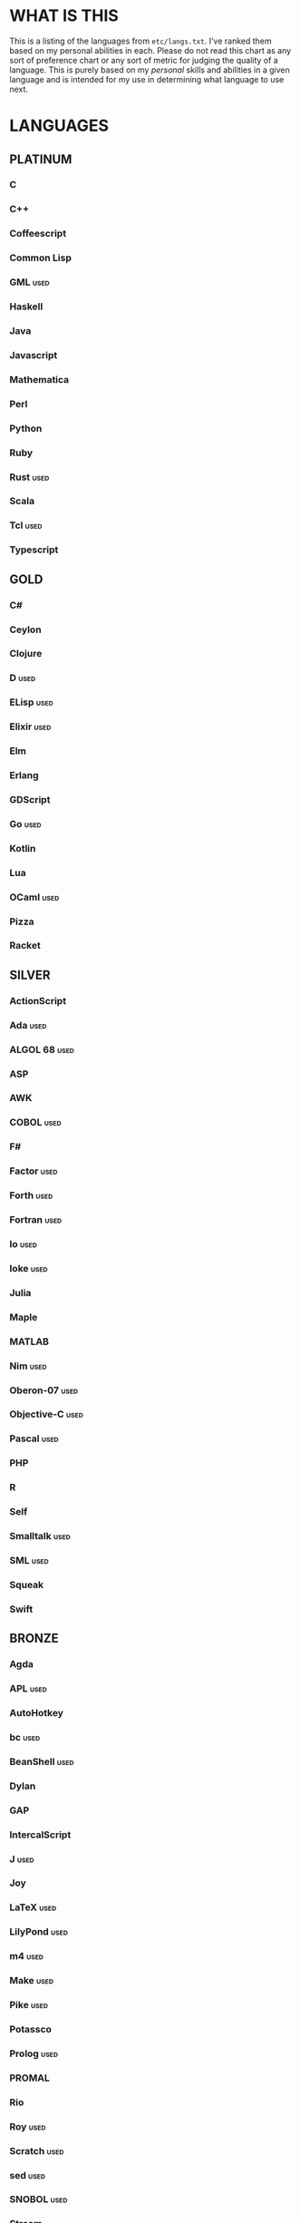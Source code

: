 
* WHAT IS THIS
  This is a listing of the languages from ~etc/langs.txt~. I've ranked
  them based on my personal abilities in each. Please do not read this
  chart as any sort of preference chart or any sort of metric for
  judging the quality of a language. This is purely based on my
  /personal/ skills and abilities in a given language and is intended
  for my use in determining what language to use next.
* LANGUAGES
** PLATINUM
*** C
*** C++
*** Coffeescript
*** Common Lisp
*** GML                                                                :used:
*** Haskell
*** Java
*** Javascript
*** Mathematica
*** Perl
*** Python
*** Ruby
*** Rust                                                               :used:
*** Scala
*** Tcl                                                                :used:
*** Typescript
** GOLD
*** C#
*** Ceylon
*** Clojure
*** D                                                                  :used:
*** ELisp                                                              :used:
*** Elixir                                                             :used:
*** Elm
*** Erlang
*** GDScript
*** Go                                                                 :used:
*** Kotlin
*** Lua
*** OCaml                                                              :used:
*** Pizza
*** Racket
** SILVER
*** ActionScript
*** Ada                                                                :used:
*** ALGOL 68                                                           :used:
*** ASP
*** AWK
*** COBOL                                                              :used:
*** F#
*** Factor                                                             :used:
*** Forth                                                              :used:
*** Fortran                                                            :used:
*** Io                                                                 :used:
*** Ioke                                                               :used:
*** Julia
*** Maple
*** MATLAB
*** Nim                                                                :used:
*** Oberon-07                                                          :used:
*** Objective-C                                                        :used:
*** Pascal                                                             :used:
*** PHP
*** R
*** Self
*** Smalltalk                                                          :used:
*** SML                                                                :used:
*** Squeak
*** Swift
** BRONZE
*** Agda
*** APL                                                                :used:
*** AutoHotkey
*** bc                                                                 :used:
*** BeanShell                                                          :used:
*** Dylan
*** GAP
*** IntercalScript
*** J                                                                  :used:
*** Joy
*** LaTeX                                                              :used:
*** LilyPond                                                           :used:
*** m4                                                                 :used:
*** Make                                                               :used:
*** Pike                                                               :used:
*** Potassco
*** Prolog                                                             :used:
*** PROMAL
*** Rio
*** Roy                                                                :used:
*** Scratch                                                            :used:
*** sed                                                                :used:
*** SNOBOL                                                             :used:
*** Streem
*** Vala
*** Wren                                                               :used:
*** XSLT                                                               :used:
** ASSEMBLY
*** CIL                                                                :used:
*** Jasmin                                                             :used:
*** LLVM IR                                                            :used:
*** MASM                                                               :used:
*** NASM                                                               :used:
*** WASM
** SHELL
*** Bash
*** Batch                                                              :used:
*** Csh                                                                :used:
*** Dash
*** Zsh                                                                :used:
** BASIC
*** Commodore BASIC
*** JustBASIC                                                          :used:
*** Microsoft SmallBasic
*** QBASIC                                                             :used:
*** Quite BASIC
*** TI BASIC
*** VBA                                                                :used:
*** Visual Basic
** ESOTERIC
*** *><>                                                               :used:
*** ///                                                                :used:
*** 05AB1E                                                             :used:
*** ><>                                                                :used:
*** Befunge                                                            :used:
*** Brainf**k                                                          :used:
*** Brat
*** Chef
*** CJam                                                               :used:
*** Enchilada                                                          :used:
*** FALSE
*** Fourier
*** Funciton                                                           :used:
*** Golfscript                                                         :used:
*** Grocery List                                                       :used:
*** Hexagony                                                           :used:
*** Javagrid
*** Jelly                                                              :used:
*** JSF**k                                                             :used:
*** Labyrinth                                                          :used:
*** MATL                                                               :used:
*** Noether
*** Piet                                                               :used:
*** Pyth                                                               :used:
*** Retina
*** Seriously                                                          :used:
*** Shakespeare                                                        :used:
*** Snowman
*** Stuck                                                              :used:
*** Taxi                                                               :used:
*** TRANSCRIPT
*** Whitespace                                                         :used:
** UNUSABLE
*** Clasp.py
    Is this actually a language or just a library...?
*** Enterprise
    Could not run due to language-imposed restrictions.
*** INTERCAL
    No.
*** Unlambda
    Possibly too minimal?
** UNCLASSIFIED
*** Alice
*** Alloy
*** AutoLISP
*** Brachylog
*** CandleScript
*** Cat
*** Cecil
*** Clean
*** Coconut
*** Crystal
*** Delphi
*** E
*** Eiffel
*** Euler
*** Fancy
*** Fennel
*** Fission
*** Groovy
*** Icon
*** Logtalk
*** Modula
*** Modula-2
*** NewLISP
*** Oasis
*** Ohm
*** Orc
*** Oz
*** Paperscript
*** Pikt
*** Pony
*** PPL
*** Rockstar
*** Simula
*** Snails
*** Squirrel
*** Sweet.js
*** Teascript
*** XY
*** zkl
